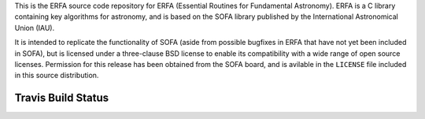 This is the ERFA source code repository for ERFA (Essential Routines for 
Fundamental Astronomy).  ERFA is a C library containing key algorithms for 
astronomy, and is based on the SOFA library published by the International 
Astronomical Union (IAU).  

It is intended to replicate the functionality of SOFA (aside from possible
bugfixes in ERFA that have not yet been included in SOFA), but is licensed
under a three-clause BSD license to enable its compatibility with a wide 
range of open source licenses. Permission for this release has been
obtained from the SOFA board, and is avilable in the ``LICENSE`` file included
in this source distribution.


Travis Build Status
-------------------
.. image:: https://travis-ci.org/liberfa/erfa.png
    :target: https://travis-ci.org/liberfa/erfa
